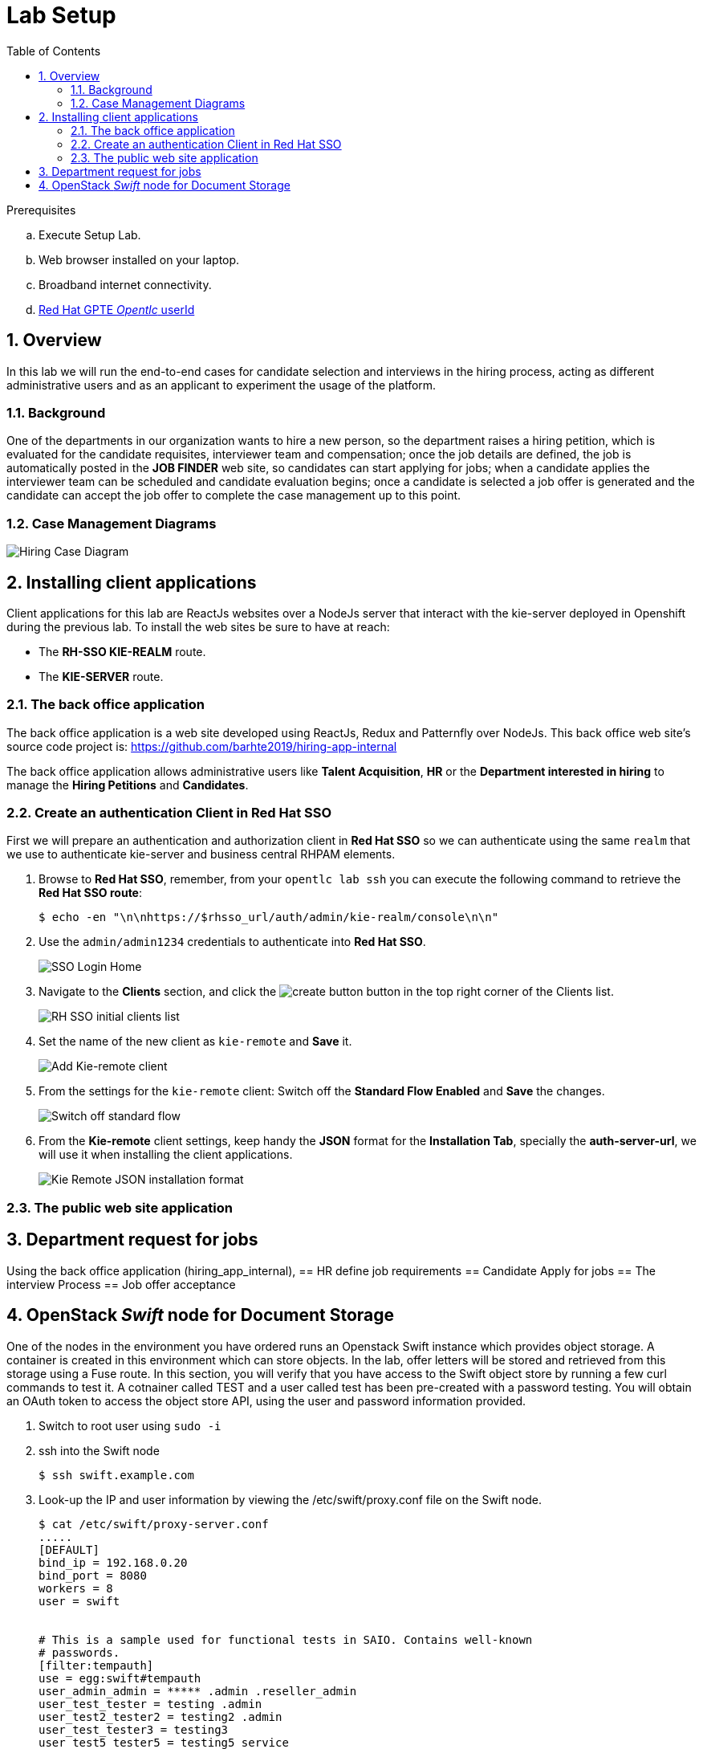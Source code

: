 :noaudio:
:scrollbar:
:data-uri:
:toc2:
:linkattrs:

= Lab Setup

.Prerequisites
.. Execute Setup Lab.
.. Web browser installed on your laptop.
.. Broadband internet connectivity.
.. link:https://account.opentlc.com/account/[Red Hat GPTE _Opentlc_ userId]

:numbered:


== Overview
In this lab we will run the end-to-end cases for candidate selection and interviews in the hiring process, acting as different administrative users and as an applicant to experiment the usage of the platform.

=== Background
One of the departments in our organization wants to hire a new person, so the department raises a hiring petition, which is evaluated for the candidate requisites, interviewer team and compensation; once the job details are defined, the job is automatically posted in the *JOB FINDER* web site, so candidates can start applying for jobs; when a candidate applies the interviewer team can be scheduled and candidate evaluation begins; once a candidate is selected a job offer is generated and the candidate can accept the job offer to complete the case management up to this point.

=== Case Management Diagrams

image::images/all_process.png[Hiring Case Diagram]

== Installing client applications
Client applications for this lab are ReactJs websites over a NodeJs server that interact with the kie-server deployed in Openshift during the previous lab.
To install the web sites be sure to have at reach:

* The *RH-SSO KIE-REALM* route.
* The *KIE-SERVER* route.

=== The back office application
The back office application is a web site developed using ReactJs, Redux and Patternfly over NodeJs. This back office web site's source code project is: https://github.com/barhte2019/hiring-app-internal

The back office application allows administrative users like *Talent Acquisition*, *HR* or the *Department interested in hiring* to manage the *Hiring Petitions* and *Candidates*.

=== Create an authentication Client in Red Hat SSO

First we will prepare an authentication and authorization client in *Red Hat SSO* so we can authenticate using the same `realm` that we use to authenticate kie-server and business central RHPAM elements.

. Browse to *Red Hat SSO*, remember, from your `opentlc lab ssh` you can execute the following command to retrieve the *Red Hat SSO route*:

+
----
$ echo -en "\n\nhttps://$rhsso_url/auth/admin/kie-realm/console\n\n"
----

. Use the `admin/admin1234` credentials to authenticate into *Red Hat SSO*.

+
image:images/sso_login_home.png[SSO Login Home]

. Navigate to the *Clients* section, and click the image:images/create-button.png[] button in the top right corner of the Clients list.

+
image:images/sso-clients-list.png[RH SSO initial clients list]

. Set the name of the new client as `kie-remote` and *Save* it.

+
image:images/kie-remote-add.png[Add Kie-remote client]

. From the settings for the `kie-remote` client: [red]#Switch off# the *Standard Flow Enabled* and *Save* the changes.

+
image:images/kie-remote-standard-flow.png[Switch off standard flow]

. From the *Kie-remote* client settings, keep handy the *JSON* format for the *Installation Tab*, specially the *auth-server-url*, we will use it when installing the client applications.

+
image:images/kie-remote-json-installation.png[Kie Remote JSON installation format]

=== The public web site application

== Department request for jobs
Using the back office application (hiring_app_internal),
== HR define job requirements
== Candidate Apply for jobs
== The interview Process
== Job offer acceptance

== OpenStack _Swift_ node for Document Storage

One of the nodes in the environment you have ordered runs an Openstack Swift instance which provides object storage. A container is created in this environment which can store objects. In the lab, offer letters will be stored and retrieved from this storage using a Fuse route. In this section, you will verify that you have access to the Swift object store by running a few curl commands to test it. A cotnainer called TEST and a user called test has been pre-created with a password testing. You will obtain an OAuth token to access the object store API, using the user and password information provided.

. Switch to root user using `sudo -i`
. ssh into the Swift node
+
-----
$ ssh swift.example.com
-----

. Look-up the IP and user information by viewing the /etc/swift/proxy.conf file on the Swift node.
+
-----
$ cat /etc/swift/proxy-server.conf
.....
[DEFAULT]
bind_ip = 192.168.0.20
bind_port = 8080
workers = 8
user = swift


# This is a sample used for functional tests in SAIO. Contains well-known
# passwords.
[filter:tempauth]
use = egg:swift#tempauth
user_admin_admin = ***** .admin .reseller_admin
user_test_tester = testing .admin
user_test2_tester2 = testing2 .admin
user_test_tester3 = testing3
user_test5_tester5 = testing5 service
....
-----

. Issue a swift command to obtain information on the container created for you.
+
-----
$ swift --info --debug  -A http://192.168.0.20:8080/auth/v1.0 -U test:tester -K testing list TEST

DEBUG:urllib3.connectionpool:Starting new HTTP connection (1): 192.168.0.20
DEBUG:urllib3.connectionpool:http://192.168.0.20:8080 "GET /auth/v1.0 HTTP/1.1" 200 0
DEBUG:swiftclient:REQ: curl -i http://192.168.0.20:8080/auth/v1.0 -X GET
DEBUG:swiftclient:RESP STATUS: 200 OK
......
-----

. Use the IP obtained in the swift command or from proxy.conf to issue a GET request to obtain the OAuth token
+
-----
$ curl -v -H 'X-Storage-User: test:tester' -H 'X-Storage-Pass: testing' http://192.168.0.20:8080/auth/v1.0

* About to connect() to 192.168.0.20 port 8080 (#0)
*   Trying 192.168.0.20...
* Connected to 192.168.0.20 (192.168.0.20) port 8080 (#0)
> GET /auth/v1.0 HTTP/1.1
> User-Agent: curl/7.29.0
> Host: 192.168.0.20:8080
> Accept: */*
> X-Storage-User: test:tester
> X-Storage-Pass: testing
>
< HTTP/1.1 200 OK
< X-Storage-Url: http://192.168.0.20:8080/v1/AUTH_test
< X-Auth-Token-Expires: 75389
< X-Auth-Token: AUTH_tkbca12e00c544400abe044fd7e4639c1b
< Content-Type: text/html; charset=UTF-8
< X-Storage-Token: AUTH_tkbca12e00c544400abe044fd7e4639c1b
< Content-Length: 0
< X-Trans-Id: txff48655287f6427cbcec7-005d1b8f94
< X-Openstack-Request-Id: txff48655287f6427cbcec7-005d1b8f94
< Date: Tue, 02 Jul 2019 17:08:36 GMT
<
-----

. Create a simple text file under the /tmp directory and issue curl PUT and GET commands to verify that the document can be saved and retrieved. Use the OAuth token output from the previous command here. The x-object-meta-mtime parameter is optional.
+
-----
$ curl -i http://192.168.0.20:8080/v1/AUTH_test/TEST/tmp/nandantestfile1 -T /tmp/nandantestfile1 -X PUT -H "Content-Length: 13" -H "x-object-meta-mtime: 1562086115.848627" -H "X-Auth-Token: AUTH_tkbca12e00c544400abe044fd7e4639c1b"
HTTP/1.1 100 Continue

HTTP/1.1 201 Created
Last-Modified: Tue, 02 Jul 2019 16:56:54 GMT
Content-Length: 0
Etag: a13413187c04bd0022037c783b1d4be4
Content-Type: text/html; charset=UTF-8
X-Trans-Id: tx84fee81b8f97400da889a-005d1b8cd5
X-Openstack-Request-Id: tx84fee81b8f97400da889a-005d1b8cd5
Date: Tue, 02 Jul 2019 16:56:53 GMT

[root@swift-repl ~]# curl -X GET -H "X-Auth-Token:AUTH_tkbca12e00c544400abe044fd7e4639c1b" -i http://192.168.0.20:8080/v1/AUTH_test/TEST/tmp/nandantestfile1
HTTP/1.1 200 OK
Content-Length: 13
Content-Type: application/octet-stream
Accept-Ranges: bytes
Last-Modified: Tue, 02 Jul 2019 16:56:54 GMT
Etag: a13413187c04bd0022037c783b1d4be4
X-Timestamp: 1562086613.61380
X-Object-Meta-Mtime: 1562086115.848627
X-Trans-Id: tx0054a426a3014ea2bf173-005d1b8cde
X-Openstack-Request-Id: tx0054a426a3014ea2bf173-005d1b8cde
Date: Tue, 02 Jul 2019 16:57:02 GMT

abcracadabra
-----

You have verified that in your environment you can access the Swift object storage and store and retrieve files.
